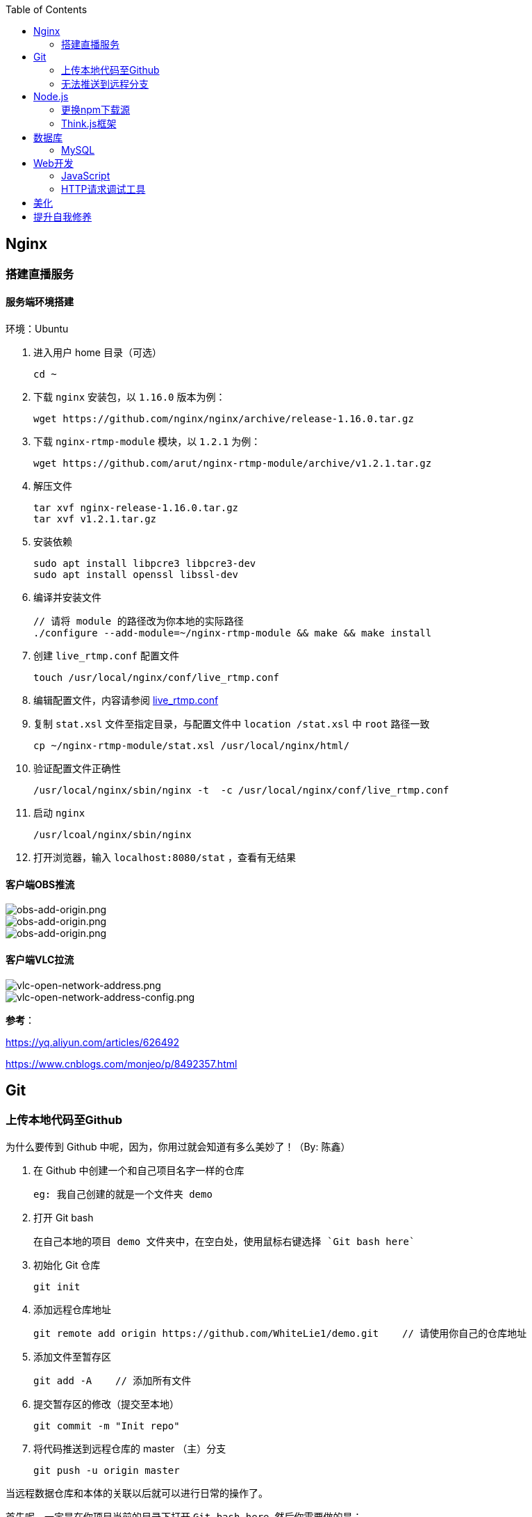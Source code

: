 :toc:
:imagesdir: ./images

== Nginx

=== 搭建直播服务

==== 服务端环境搭建

环境：Ubuntu

1. 进入用户 home 目录（可选）

  cd ~

2. 下载 `nginx` 安装包，以 `1.16.0` 版本为例：
  
  wget https://github.com/nginx/nginx/archive/release-1.16.0.tar.gz

3. 下载 `nginx-rtmp-module` 模块，以 `1.2.1` 为例：
  
  wget https://github.com/arut/nginx-rtmp-module/archive/v1.2.1.tar.gz

4. 解压文件

  tar xvf nginx-release-1.16.0.tar.gz
  tar xvf v1.2.1.tar.gz

5. 安装依赖

  sudo apt install libpcre3 libpcre3-dev
  sudo apt install openssl libssl-dev

6. 编译并安装文件

  // 请将 module 的路径改为你本地的实际路径
  ./configure --add-module=~/nginx-rtmp-module && make && make install

7. 创建 `live_rtmp.conf` 配置文件

  touch /usr/local/nginx/conf/live_rtmp.conf

8. 编辑配置文件，内容请参阅 link:./example/live_rtmp.conf[live_rtmp.conf]

9. 复制 `stat.xsl` 文件至指定目录，与配置文件中 `location /stat.xsl` 中 `root` 路径一致

  cp ~/nginx-rtmp-module/stat.xsl /usr/local/nginx/html/

10. 验证配置文件正确性

  /usr/local/nginx/sbin/nginx -t  -c /usr/local/nginx/conf/live_rtmp.conf

11. 启动 `nginx`

  /usr/lcoal/nginx/sbin/nginx

12. 打开浏览器，输入 `localhost:8080/stat` ，查看有无结果

==== 客户端OBS推流

image::obs-add-origin.png[obs-add-origin.png]

image::obs-add-origin-type-image.png[obs-add-origin.png]

image::obs-setting-stream.png[obs-add-origin.png]


==== 客户端VLC拉流

image::vlc-open-network-address.png[vlc-open-network-address.png]

image::vlc-open-network-address-config.png[vlc-open-network-address-config.png]

*参考*：

https://yq.aliyun.com/articles/626492

https://www.cnblogs.com/monjeo/p/8492357.html

== Git

=== 上传本地代码至Github

为什么要传到 Github 中呢，因为，你用过就会知道有多么美妙了！（By: 陈鑫）

1. 在 Github 中创建一个和自己项目名字一样的仓库

  eg: 我自己创建的就是一个文件夹 demo

2. 打开 Git bash

  在自己本地的项目 demo 文件夹中，在空白处，使用鼠标右键选择 `Git bash here`

3. 初始化 Git 仓库

  git init

4. 添加远程仓库地址

  git remote add origin https://github.com/WhiteLie1/demo.git    // 请使用你自己的仓库地址

5. 添加文件至暂存区

  git add -A    // 添加所有文件

6. 提交暂存区的修改（提交至本地）

  git commit -m "Init repo"

7. 将代码推送到远程仓库的 master （主）分支

  git push -u origin master

当远程数据仓库和本体的关联以后就可以进行日常的操作了。

首先呢，一定是在你项目当前的目录下打开 `Git bash here` ,然后你需要做的是：

[source, bash]
----
// 添加所有修改过或新增的文件
git add .

// 查看文件状态
git status

// 提交并说明修改情况
git commit -m "修改了某文件"

/ 推送到远程仓库
git push
----

=== 无法推送到远程分支

*问题背景：*

新建远程仓库时，初始化了 `README.md` 。

在本地项目文件下，使用 `git init` 初始化了仓库，准备推送到远程仓库，但是会提示错误，比如：`Updates were rejected because the remote contains work that you do
hint: not have locally` 。

[source, bash]
----
$ git push --set-upstream origin master

To gitee.com:xiexingchao/git-command-test.git
 ! [rejected]        master -> master (fetch first)
error: failed to push some refs to 'git@gitee.com:xiexingchao/git-command-test.git'
hint: Updates were rejected because the remote contains work that you do
hint: not have locally. This is usually caused by another repository pushing
hint: to the same ref. You may want to first integrate the remote changes
hint: (e.g., 'git pull ...') before pushing again.
hint: See the 'Note about fast-forwards' in 'git push --help' for details.
----

本地与远程分支不一致，其实就是本地少了个 `README.md`，但是又多了一些其它文件。

按照提示，执行 `git pull` 命令，获取远程分支信息。

[source, bash]
----
$ git pull
warning: no common commits
remote: Enumerating objects: 4, done.
remote: Counting objects: 100% (4/4), done.
remote: Compressing objects: 100% (4/4), done.
remote: Total 4 (delta 0), reused 0 (delta 0)
Unpacking objects: 100% (4/4), done.
From gitee.com:xiexingchao/git-command-test
 * [new branch]      master     -> origin/master
There is no tracking information for the current branch.
Please specify which branch you want to merge with.
See git-pull(1) for details.

git pull <remote> <branch>

If you wish to set tracking information for this branch you can do so with:

git branch --set-upstream-to=origin/<branch> master
----

获取了远程分支信息后，需要对远程的 `master` 和本地的 `master` 分支进行一个合并，以解决它们之间的冲突。

[source, bash]
----
$ git merge origin/master master
fatal: refusing to merge unrelated histories
----

合并时依旧有问题，它提示无法合并不相关的历史。

我们可以在官方文档对 `git merge` 命令的介绍中找到这个选项：

.--allow-unrelated-histories
By default, git merge command refuses to merge histories that do not share a common ancestor. This option can be used to override this safety when merging histories of two projects that started their lives independently. As that is a very rare occasion, no configuration variable to enable this by default exists and will not be added.

`git` 默认不允许合并那些没有公共祖先节点的历史。而我们的远程分支和本地分支都是起点（祖先节点）。所以使用该选项来覆写 `git` 的规则，即破例允许这样合并。

[source, bash]
----
$ git merge origin/master master --allow-unrelated-histories

Merge made by the 'recursive' strategy.
 README.en.md | 36 ++++++++++++++++++++++++++++++++++++
 README.md    | 39 +++++++++++++++++++++++++++++++++++++++
 2 files changed, 75 insertions(+)
 create mode 100644 README.en.md
 create mode 100644 README.md
----

== Node.js

=== 更换npm下载源

`npm install` 时巨慢无比，这时可以把下载源换成淘宝的。

[source,bash]
----
npm config set registry https://registry.npm.taobao.org
----

淘宝NPM源官网 -  https://npm.taobao.org

=== Think.js框架

*热更新*

`Think.js` 框架支持热更新操作，保存文件后会自动重新部署，即刻生效，你可以在终端输出中看到相关信息。

而在 `java` 中，针对 `controller` 也就是 `servlet` 的修改操作，需要 `Redelploy` 或者 `Restart` 来使得更改生效，整个过程耗时要长一些。

*数据库安全*

为了防止数据库密码暴露在公开场合，可以将密码设置为环境变量，然后在 `adapter.js` 中使用 `process.env['variable_name']` 调用系统环境变量。

*踩坑*

* 返回数据库数据时，切记使用 `await` 将异步数据库操作改成同步操作，否则无法获取预期的返回值。

[source, js]
----
findAction() {
  let user = this.model().where({ id: id }).find()
  this.json(user)
}
// response => {}

async findAction() {
  let user = await this.model().where({ id: id }).find()
  this.json(user)
}
// response => { user: { ... } }
----

* 更新 `json` 字段的值时，应当传入字符串形式的值。

[source, js]
----
// wrong
model.where( { id： 1 } ).update('{ key: value }')

// true
model.where( { id： 1 } ).update({ key: value })
----

*简单下载功能*

参阅： link:./example/file.js[file.js]

== 数据库

=== MySQL

==== 安装

以Windows下zip格式的文件（版本5.7）安装为例：

1. 打开powershell（管理员模式）

  使用快捷键 WIN + X => A

2. 进入mysql目录

  cd 'mysql_dir/bin'

3. 执行初始化操作

  ./mysqld --initialize

4. 查看初始化生成的默认密码

  在搜索栏中输入 *.err，密码就在这个文件中（一般是最后一行，比如：'A temporary password......'）

5. 启动mysql

  ./mysqld --console

6. 添加环境变量（方便使用mysql相关命令）

  在path变量中新增'/mysql_dir/bin'

7. 登陆

  mysql -uroot -p

8. 更改密码

  alter user 'root'@localhost identified by 'new password'

9. 中文乱码

  * sqlyog 中取消勾选表属性中隐藏语言选项（最右）

      选择字符集为utf8,核对为utf8_general_ci

  * 查看数据库编码

      show variables like "%char%"

  * 设置character_set_client,character_set_connection,character_set_results的方法

      set names utf8

  * 设置character_set_database,character_set_server为utf8的方法

      找到数据库安装目录下my.ini文件

      [mysqld]下增加character-set-server=utf8

      [client]下增default-character-set=utf8

      [mysql]下增default-character-set=utf8

  * 重启服务

      net stop mysql

      net start mysql

==== 插入中文数据时报错

创建表时指定 `utf8` 编码即可。

[source, mysql]
----
create table user (name varchar(20)) default charset=utf8;
----

官方文档 - https://dev.mysql.com/doc/refman/5.7/en/windows-install-archive.html

==== 命令快速参考
创建表

----
// 一般形式
CREATE TABLE table_name (id int primary key auto_increment ... )

// 含外键
CREATE TABLE order (
  id int primary key auto_increment,
  user_id int,
  vendor_id int
  foreign key (user_id) references user(id),
  foreign key (vendor_id) references vendor(id)
)
----

更新字段

  UPDATE user SET name = 'Jack' WHERE id = 1;

删除记录

  DELETE FROM user where id = 1;

删除表

  DROP TABLE user;

更改字段定义

  ALTER TABLE user MODIFY nickname varchar(100) default 'newUser';



== Web开发

推荐网站：

https://developer.mozilla.org/zh-CN[Mozillia Developer Network]

=== JavaScript

当键值的名称一致时，可采用简写形式。

[source, js]
----
let userID = 1
let data1 = { userID: userID }    // { userID: 1 }
let data2 = { userID }    // 简写形式，效果与上面相同
----

在反引号（`）中引用变量

[source, js]
----
let str1 = 'world'
let str2 = 'hello ' + `${str1}`    // result: 'hello world'
----

运算符

`===` 表示等于
`!==` 表示不等于

=== HTTP请求调试工具

客户端软件：Postman

浏览器插件：RESTED（支持Chrome，Firefox）

== 美化

Windows 下 CMD 和 PowerShell 推荐使用 http://www.downcc.com/font/17200.html[Microsoft Yahei Mono] 字体。

Git bash 可以使用 https://github.com/tonsky/FiraCode/releases[Fira Code] 字体。

VS Code 下推荐 Material Theme，Atom One Dark 之类的主题。

== 提升自我修养

https://github.com/ryanhanwu/How-To-Ask-Questions-The-Smart-Way/blob/master/README-zh_CN.md[《提问的智慧》]
